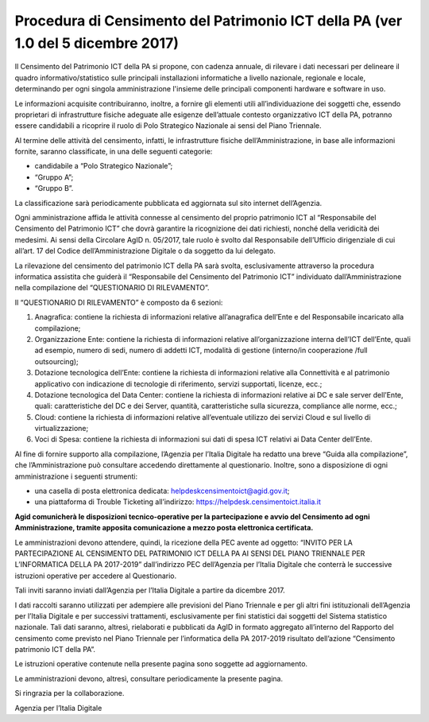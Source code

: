 Procedura di Censimento del Patrimonio ICT della PA (ver 1.0 del 5 dicembre 2017)
=================================================================================

Il Censimento del Patrimonio ICT della PA si propone, con cadenza
annuale, di rilevare i dati necessari per delineare il quadro
informativo/statistico sulle principali installazioni informatiche a
livello nazionale, regionale e locale, determinando per ogni singola
amministrazione l'insieme delle principali componenti hardware e
software in uso.

Le informazioni acquisite contribuiranno, inoltre, a fornire gli
elementi utili all’individuazione dei soggetti che, essendo proprietari
di infrastrutture fisiche adeguate alle esigenze dell’attuale contesto
organizzativo ICT della PA, potranno essere candidabili a ricoprire il
ruolo di Polo Strategico Nazionale ai sensi del Piano Triennale.

Al termine delle attività del censimento, infatti, le infrastrutture
fisiche dell’Amministrazione, in base alle informazioni fornite, saranno
classificate, in una delle seguenti categorie:

-  candidabile a “Polo Strategico Nazionale”;

-  “Gruppo A”;

-  “Gruppo B”.

La classificazione sarà periodicamente pubblicata ed aggiornata sul sito
internet dell’Agenzia.

Ogni amministrazione affida le attività connesse al censimento del
proprio patrimonio ICT al “Responsabile del Censimento del Patrimonio
ICT” che dovrà garantire la ricognizione dei dati richiesti, nonché
della veridicità dei medesimi. Ai sensi della Circolare AgID n. 05/2017,
tale ruolo è svolto dal Responsabile dell’Ufficio dirigenziale di cui
all’art. 17 del Codice dell’Amministrazione Digitale o da soggetto da
lui delegato.

La rilevazione del censimento del patrimonio ICT della PA sarà svolta,
esclusivamente attraverso la procedura informatica assistita che guiderà
il “Responsabile del Censimento del Patrimonio ICT” individuato
dall’Amministrazione nella compilazione del “QUESTIONARIO DI
RILEVAMENTO”.

Il “QUESTIONARIO DI RILEVAMENTO” è composto da 6 sezioni:

1. Anagrafica: contiene la richiesta di informazioni relative
   all’anagrafica dell’Ente e del Responsabile incaricato alla
   compilazione;

2. Organizzazione Ente: contiene la richiesta di informazioni relative
   all’organizzazione interna dell’ICT dell’Ente, quali ad esempio,
   numero di sedi, numero di addetti ICT, modalità di gestione
   (interno/in cooperazione /full outsourcing);

3. Dotazione tecnologica dell’Ente: contiene la richiesta di
   informazioni relative alla Connettività e al patrimonio applicativo
   con indicazione di tecnologie di riferimento, servizi supportati,
   licenze, ecc.;

4. Dotazione tecnologica del Data Center: contiene la richiesta di
   informazioni relative ai DC e sale server dell’Ente, quali:
   caratteristiche del DC e dei Server, quantità, caratteristiche sulla
   sicurezza, compliance alle norme, ecc.;

5. Cloud: contiene la richiesta di informazioni relative all’eventuale
   utilizzo dei servizi Cloud e sul livello di virtualizzazione;

6. Voci di Spesa: contiene la richiesta di informazioni sui dati di spesa ICT
   relativi ai Data Center dell’Ente. 

Al fine di fornire supporto alla compilazione, l’Agenzia per l’Italia
Digitale ha redatto una breve “Guida alla compilazione”, che
l’Amministrazione può consultare accedendo direttamente al questionario.
Inoltre, sono a disposizione di ogni amministrazione i seguenti
strumenti:

-  una casella di posta elettronica dedicata:
   helpdeskcensimentoict@agid.gov.it;

-  una piattaforma di Trouble Ticketing all’indirizzo:
   `https://helpdesk.censimentoict.italia.it <https://helpdesk.censimentoict-test.italia.it>`__

**Agid comunicherà le disposizioni tecnico-operative per la
partecipazione e avvio del Censimento ad ogni Amministrazione,
tramite apposita comunicazione a mezzo posta elettronica certificata.**

Le amministrazioni devono attendere, quindi, la ricezione della PEC
avente ad oggetto: “INVITO PER LA PARTECIPAZIONE AL CENSIMENTO DEL
PATRIMONIO ICT DELLA PA AI SENSI DEL PIANO TRIENNALE PER L’INFORMATICA
DELLA PA 2017-2019” dall’indirizzo PEC dell’Agenzia per l’Italia
Digitale che conterrà le successive istruzioni operative per accedere al
Questionario.

Tali inviti saranno inviati dall’Agenzia per l’Italia Digitale a partire da dicembre 2017.

I dati raccolti saranno utilizzati per adempiere alle previsioni del
Piano Triennale e per gli altri fini istituzionali dell’Agenzia per
l’Italia Digitale e per successivi trattamenti, esclusivamente per fini
statistici dai soggetti del Sistema statistico nazionale. Tali dati
saranno, altresì, rielaborati e pubblicati da AgID in formato aggregato
all’interno del Rapporto del censimento come previsto nel Piano
Triennale per l’informatica della PA 2017-2019 risultato dell’azione
“Censimento patrimonio ICT della PA”.


Le istruzioni operative contenute nella presente pagina sono soggette ad aggiornamento.

Le amministrazioni devono, altresì, consultare periodicamente la presente pagina.

Si ringrazia per la collaborazione.

Agenzia per l’Italia Digitale
